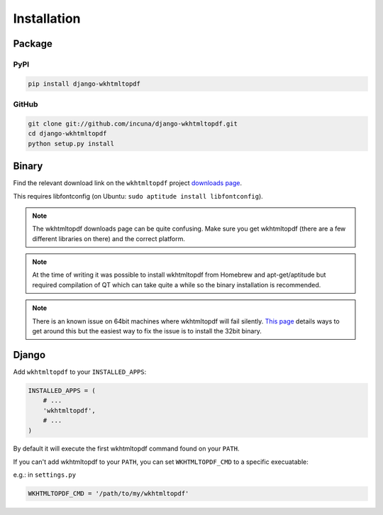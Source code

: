 Installation
============

Package
-------
PyPI
~~~~

.. code-block:: bash

    pip install django-wkhtmltopdf


GitHub
~~~~~~

.. code-block:: bash

    git clone git://github.com/incuna/django-wkhtmltopdf.git
    cd django-wkhtmltopdf
    python setup.py install


Binary
------

Find the relevant download link on the ``wkhtmltopdf`` project `downloads page`_.

This requires libfontconfig (on Ubuntu: ``sudo aptitude install libfontconfig``).

.. _downloads page: http://code.google.com/p/wkhtmltopdf/downloads/list

.. note::

    The wkhtmltopdf downloads page can be quite confusing. Make sure you get
    wkhtmltopdf (there are a few different libraries on there) and the correct platform.


.. note::

    At the time of writing it was possible to install wkhtmltopdf from Homebrew
    and apt-get/aptitude but required compilation of QT which can take quite a
    while so the binary installation is recommended.


.. note::

    There is an known issue on 64bit machines where wkhtmltopdf will fail
    silently. `This page`_ details ways to get around this but the easiest
    way to fix the issue is to install the 32bit binary.

.. _this page: http://code.google.com/p/wkhtmltopdf/wiki/static

Django
------

Add ``wkhtmltopdf`` to your ``INSTALLED_APPS``:

.. code-block:: python

    INSTALLED_APPS = (
        # ...
        'wkhtmltopdf',
        # ...
    )

By default it will execute the first wkhtmltopdf command found on your ``PATH``.

If you can't add wkhtmltopdf to your ``PATH``, you can set ``WKHTMLTOPDF_CMD`` to a specific execuatable:

e.g.: in ``settings.py``

.. code-block:: python

    WKHTMLTOPDF_CMD = '/path/to/my/wkhtmltopdf'

